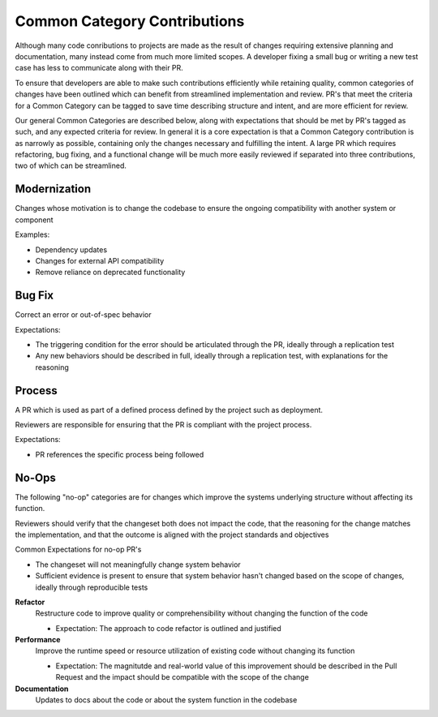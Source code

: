 =============================
Common Category Contributions
=============================

Although many code conributions to projects are made as the result of changes requiring extensive planning and documentation, many instead come from much more limited scopes. A developer fixing a small bug or writing a new test case has less to communicate along with their PR.

To ensure that developers are able to make such contributions efficiently while retaining quality, common categories of changes have been outlined which can benefit from streamlined implementation and review. PR's that meet the criteria for a Common Category can be tagged to save time describing structure and intent, and are more efficient for review.

Our general Common Categories are described below, along with expectations that should be met by PR's tagged as such, and any expected criteria for review. In general it is a core expectation is that a Common Category contribution is as narrowly as possible, containing only the changes necessary and fulfilling the intent. A large PR which requires refactoring, bug fixing, and a functional change will be much more easily reviewed if separated into three contributions, two of which can be streamlined.

Modernization
~~~~~~~~~~~~~
Changes whose motivation is to change the codebase to ensure the ongoing compatibility with another system or component

Examples:

- Dependency updates
- Changes for external API compatibility
- Remove reliance on deprecated functionality

Bug Fix
~~~~~~~
Correct an error or out-of-spec behavior 

Expectations:

- The triggering condition for the error should be articulated through the PR, ideally through a replication test
- Any new behaviors should be described in full, ideally through a replication test, with explanations for the reasoning

Process
~~~~~~~
A PR which is used as part of a defined process defined by the project such as deployment. 

Reviewers are responsible for ensuring that the PR is compliant with the project process.

Expectations:

- PR references the specific process being followed


No-Ops
~~~~~~

The following "no-op" categories are for changes which improve the systems underlying structure without affecting its function.

Reviewers should verify that the changeset both does not impact the code, that the reasoning for the change matches the implementation, and that the outcome is aligned with the project standards and objectives

Common Expectations for no-op PR's

- The changeset will not meaningfully change system behavior
- Sufficient evidence is present to ensure that system behavior hasn't changed based on the scope of changes, ideally through reproducible tests

**Refactor**
    Restructure code to improve quality or comprehensibility without changing the function of the code
  
    - Expectation: The approach to code refactor is outlined and justified
 
**Performance**
    Improve the runtime speed or resource utilization of existing code without changing its function
  
    - Expectation: The magnitutde and real-world value of this improvement should be described in the Pull Request and the impact should be compatible with the scope of the change
 
**Documentation**
    Updates to docs about the code or about the system function in the codebase
